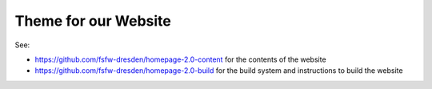 Theme for our Website
#####################

See:

* https://github.com/fsfw-dresden/homepage-2.0-content for the contents of the
  website
* https://github.com/fsfw-dresden/homepage-2.0-build for the build system and
  instructions to build the website
